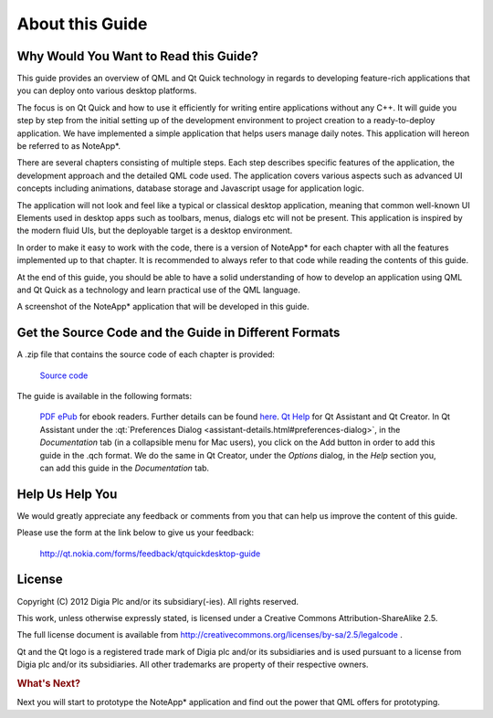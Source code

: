 ..
    ---------------------------------------------------------------------------
    Copyright (C) 2012 Digia Plc and/or its subsidiary(-ies).
    All rights reserved.
    This work, unless otherwise expressly stated, is licensed under a
    Creative Commons Attribution-ShareAlike 2.5.
    The full license document is available from
    http://creativecommons.org/licenses/by-sa/2.5/legalcode .
    ---------------------------------------------------------------------------

About this Guide
================

Why Would You Want to Read this Guide?
--------------------------------------

This guide provides an overview of QML and Qt Quick technology in regards to developing feature-rich applications that you can deploy onto various desktop platforms.

The focus is on Qt Quick and how to use it efficiently for writing entire applications without any C++. It will guide you step by step from the initial setting up of the development environment to project creation to a ready-to-deploy application. We have implemented a simple application that helps users manage daily notes. This application will hereon be referred to as     NoteApp*.

There are several chapters consisting of multiple steps. Each step describes specific features of the application, the development approach and the detailed QML code used.
The application covers various aspects such as advanced UI concepts including animations, database storage and Javascript usage for application logic.

The application will not look and feel like a typical or classical desktop application, meaning that common well-known UI Elements used in desktop apps such as toolbars, menus, dialogs etc will not be present. This application is inspired by the modern fluid UIs, but the deployable target is a desktop environment.

In order to make it easy to work with the code, there is a version of     NoteApp* for each chapter with all the features implemented up to that chapter. It is recommended to always refer to that code while reading the contents of this guide.

At the end of this guide, you should be able to have a solid understanding of how to develop an application using QML and Qt Quick as a technology and learn practical use of the QML language.

.. image:: img/noteapp.png
    :scale: 80%
    :align: center

A screenshot of the     NoteApp* application that will be developed in this guide.


.. _get-desktop-source-code:

Get the Source Code and the Guide in Different Formats
------------------------------------------------------

A .zip file that contains the source code of each chapter is provided:

     `Source code <http://get.qt.nokia.com/developerguides/qtquickdesktop/notezapp_src.zip>`_

The guide is available in the following formats:

     `PDF <http://get.qt.nokia.com/developerguides/qtquickdesktop/QtQuickApplicationGuide4Desktop.pdf>`_
     `ePub <http://get.qt.nokia.com/developerguides/qtquickdesktop/QtQuickApplicationGuide4Desktop.epub>`_ for ebook readers. Further details can be found `here <http://en.wikipedia.org/wiki/EPUB#Software_reading_systems>`_.
     `Qt Help <http://get.qt.nokia.com/developerguides/qtquickdesktop/QtQuickApplicationGuide4Desktop.qch>`_ for Qt Assistant and Qt Creator. In Qt Assistant under the :qt:`Preferences Dialog <assistant-details.html#preferences-dialog>`, in the `Documentation` tab (in a collapsible menu for Mac users), you click on the Add button in order to add this guide in the .qch format. We do the same in Qt Creator, under the `Options` dialog, in the `Help` section you, can add this guide in the `Documentation` tab.


Help Us Help You
----------------

We would greatly appreciate any feedback or comments from you that can help us improve the content of this guide.

Please use the form at the link below to give us your feedback:

     http://qt.nokia.com/forms/feedback/qtquickdesktop-guide


License
-------

Copyright (C) 2012 Digia Plc and/or its subsidiary(-ies).
All rights reserved.

This work, unless otherwise expressly stated, is licensed under a Creative Commons Attribution-ShareAlike 2.5.

The full license document is available from http://creativecommons.org/licenses/by-sa/2.5/legalcode .

Qt and the Qt logo is a registered trade mark of Digia plc and/or its subsidiaries and is used pursuant to a license from Digia plc and/or its subsidiaries. All other trademarks are property of their respective owners.


.. rubric:: What's Next?

Next you will start to prototype the     NoteApp* application and find out the power that QML offers for prototyping.
